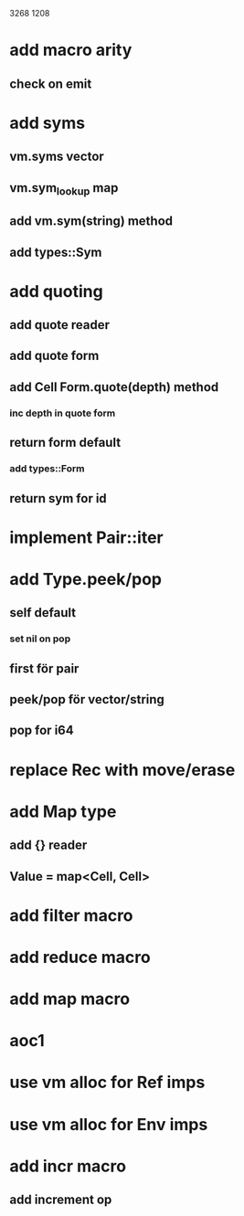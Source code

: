 3268
1208

* add macro arity
** check on emit

* add syms
** vm.syms vector
** vm.sym_lookup map
** add vm.sym(string) method
** add types::Sym

* add quoting
** add quote reader
** add quote form
** add Cell Form.quote(depth) method
*** inc depth in quote form
** return form default
*** add types::Form
** return sym for id

* implement Pair::iter

* add Type.peek/pop
** self default
*** set nil on pop
** first för pair
** peek/pop för vector/string
** pop for i64

* replace Rec with move/erase

* add Map type
** add {} reader
** Value = map<Cell, Cell>

* add filter macro
* add reduce macro
* add map macro

* aoc1

* use vm alloc for Ref imps
* use vm alloc for Env imps

* add incr macro
** add increment op
